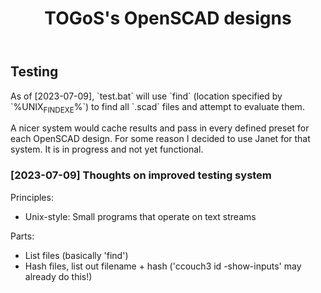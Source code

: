 #+TITLE: TOGoS's OpenSCAD designs

** Testing

As of [2023-07-09], `test.bat` will use `find` (location specified by `%UNIX_FIND_EXE%`)
to find all `.scad` files and attempt to evaluate them.

A nicer system would cache results and pass in every defined preset for each OpenSCAD design.
For some reason I decided to use Janet for that system.
It is in progress and not yet functional.

*** [2023-07-09] Thoughts on improved testing system

Principles:
- Unix-style: Small programs that operate on text streams

Parts:
- List files (basically 'find')
- Hash files, list out filename + hash ('ccouch3 id -show-inputs' may already do this!)
